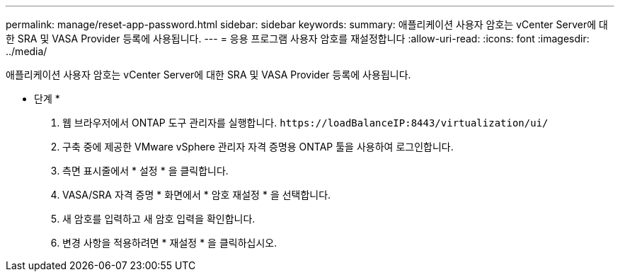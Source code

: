 ---
permalink: manage/reset-app-password.html 
sidebar: sidebar 
keywords:  
summary: 애플리케이션 사용자 암호는 vCenter Server에 대한 SRA 및 VASA Provider 등록에 사용됩니다. 
---
= 응용 프로그램 사용자 암호를 재설정합니다
:allow-uri-read: 
:icons: font
:imagesdir: ../media/


[role="lead"]
애플리케이션 사용자 암호는 vCenter Server에 대한 SRA 및 VASA Provider 등록에 사용됩니다.

* 단계 *

. 웹 브라우저에서 ONTAP 도구 관리자를 실행합니다. `\https://loadBalanceIP:8443/virtualization/ui/`
. 구축 중에 제공한 VMware vSphere 관리자 자격 증명용 ONTAP 툴을 사용하여 로그인합니다.
. 측면 표시줄에서 * 설정 * 을 클릭합니다.
. VASA/SRA 자격 증명 * 화면에서 * 암호 재설정 * 을 선택합니다.
. 새 암호를 입력하고 새 암호 입력을 확인합니다.
. 변경 사항을 적용하려면 * 재설정 * 을 클릭하십시오.

